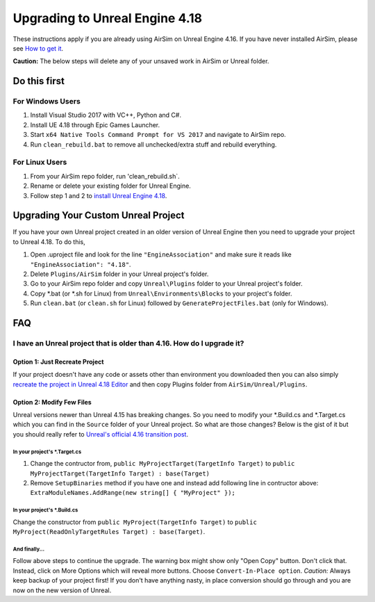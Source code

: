 
Upgrading to Unreal Engine 4.18
===============================

These instructions apply if you are already using AirSim on Unreal Engine 4.16. If you have never installed AirSim, please see `How to get it <https://github.com/microsoft/airsim#how-to-get-it>`_.

**Caution:** The below steps will delete any of your unsaved work in AirSim or Unreal folder.

Do this first
-------------

For Windows Users
^^^^^^^^^^^^^^^^^


#. Install Visual Studio 2017 with VC++, Python and C#.
#. Install UE 4.18 through Epic Games Launcher.
#. Start ``x64 Native Tools Command Prompt for VS 2017`` and navigate to AirSim repo.
#. Run ``clean_rebuild.bat`` to remove all unchecked/extra stuff and rebuild everything.

For Linux Users
^^^^^^^^^^^^^^^


#. From your AirSim repo folder, run 'clean_rebuild.sh`.
#. Rename or delete your existing folder for Unreal Engine.
#. Follow step 1 and 2 to `install Unreal Engine 4.18 <https://github.com/Microsoft/AirSim/blob/master/docs/build_linux.md#install-and-build>`_.

Upgrading Your Custom Unreal Project
------------------------------------

If you have your own Unreal project created in an older version of Unreal Engine then you need to upgrade your project to Unreal 4.18. To do this, 


#. Open .uproject file and look for the line ``"EngineAssociation"`` and make sure it reads like ``"EngineAssociation": "4.18"``. 
#. Delete ``Plugins/AirSim`` folder in your Unreal project's folder.
#. Go to your AirSim repo folder and copy ``Unreal\Plugins`` folder to your Unreal project's folder.
#. Copy *.bat (or *.sh for Linux) from ``Unreal\Environments\Blocks`` to your project's folder.
#. Run ``clean.bat`` (or ``clean.sh`` for Linux) followed by ``GenerateProjectFiles.bat`` (only for Windows).

FAQ
---

I have an Unreal project that is older than 4.16. How do I upgrade it?
^^^^^^^^^^^^^^^^^^^^^^^^^^^^^^^^^^^^^^^^^^^^^^^^^^^^^^^^^^^^^^^^^^^^^^

Option 1: Just Recreate Project
~~~~~~~~~~~~~~~~~~~~~~~~~~~~~~~

If your project doesn't have any code or assets other than environment you downloaded then you can also simply `recreate the project in Unreal 4.18 Editor <unreal_custenv.md>`_ and then copy Plugins folder from ``AirSim/Unreal/Plugins``. 

Option 2: Modify Few Files
~~~~~~~~~~~~~~~~~~~~~~~~~~

Unreal versions newer than Unreal 4.15 has breaking changes. So you need to modify your *.Build.cs and *.Target.cs which you can find in the ``Source`` folder of your Unreal project. So what are those changes? Below is the gist of it but you should really refer to `Unreal's official 4.16 transition post <https://forums.unrealengine.com/showthread.php?145757-C-4-16-Transition-Guide>`_.

In your project's *.Target.cs
"""""""""""""""""""""""""""""


#. 
   Change the contructor from, ``public MyProjectTarget(TargetInfo Target)`` to ``public MyProjectTarget(TargetInfo Target) : base(Target)``

#. 
   Remove ``SetupBinaries`` method if you have one and instead add following line in contructor above: ``ExtraModuleNames.AddRange(new string[] { "MyProject" });``

In your project's *.Build.cs
""""""""""""""""""""""""""""

Change the constructor from ``public MyProject(TargetInfo Target)`` to ``public MyProject(ReadOnlyTargetRules Target) : base(Target)``.

And finally...
""""""""""""""

Follow above steps to continue the upgrade. The warning box might show only "Open Copy" button. Don't click that. Instead, click on More Options which will reveal more buttons. Choose ``Convert-In-Place option``. *Caution:* Always keep backup of your project first! If you don't have anything nasty, in place conversion should go through and you are now on the new version of Unreal.

